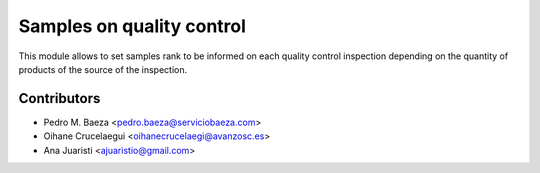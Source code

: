 Samples on quality control
==========================

This module allows to set samples rank to be informed on each quality control
inspection depending on the quantity of products of the source of the
inspection.

Contributors
------------
* Pedro M. Baeza <pedro.baeza@serviciobaeza.com>
* Oihane Crucelaegui <oihanecrucelaegi@avanzosc.es>
* Ana Juaristi <ajuaristio@gmail.com>
